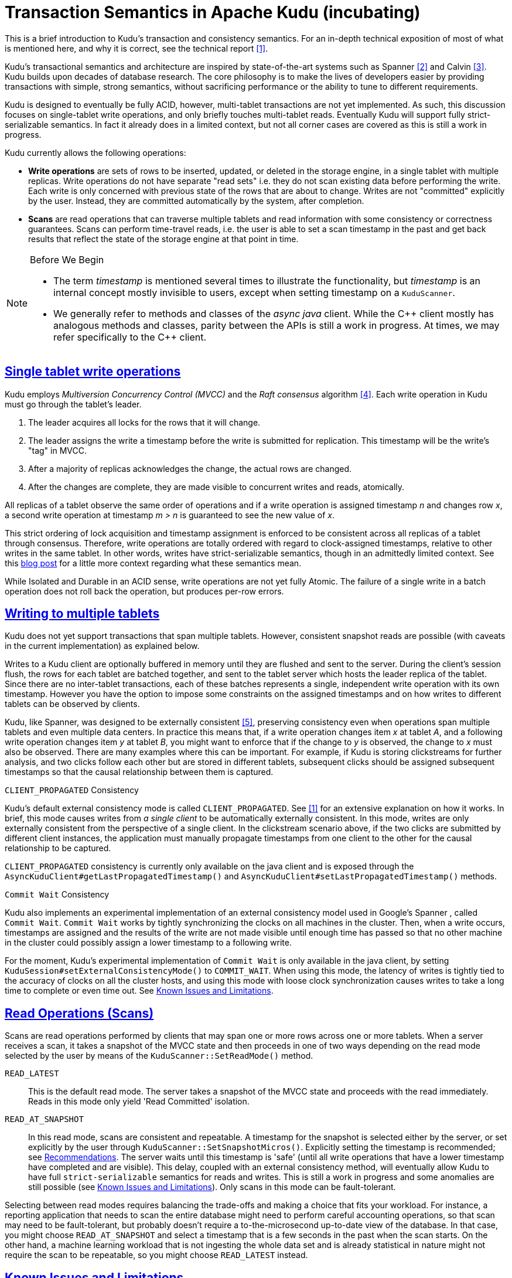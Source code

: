 // Licensed to the Apache Software Foundation (ASF) under one
// or more contributor license agreements.  See the NOTICE file
// distributed with this work for additional information
// regarding copyright ownership.  The ASF licenses this file
// to you under the Apache License, Version 2.0 (the
// "License"); you may not use this file except in compliance
// with the License.  You may obtain a copy of the License at
//
//   http://www.apache.org/licenses/LICENSE-2.0
//
// Unless required by applicable law or agreed to in writing,
// software distributed under the License is distributed on an
// "AS IS" BASIS, WITHOUT WARRANTIES OR CONDITIONS OF ANY
// KIND, either express or implied.  See the License for the
// specific language governing permissions and limitations
// under the License.

[[installation]]
= Transaction Semantics in Apache Kudu (incubating)

:author: Kudu Team
:imagesdir: ./images
:icons: font
:toc: left
:toclevels: 3
:doctype: book
:backend: html5
:sectlinks:
:experimental:

****
This is a brief introduction to Kudu's transaction and consistency semantics. For an
in-depth technical exposition of most of what is mentioned here, and why it is correct,
see the technical report <<1>>.
****

Kudu's transactional semantics and architecture are inspired by state-of-the-art
systems such as Spanner <<2>> and Calvin <<3>>. Kudu builds upon decades of database
research. The core philosophy is to make the lives of developers easier by providing transactions with
simple, strong semantics, without sacrificing performance or the ability to tune to different
requirements.

Kudu is designed to eventually be fully ACID, however, multi-tablet transactions are not
yet implemented. As such, this discussion focuses on single-tablet write operations, and only
briefly touches multi-tablet reads. Eventually Kudu will support fully strict-serializable
semantics. In fact it already does in a limited context, but not all corner cases are covered
as this is still a work in progress.

Kudu currently allows the following operations:

* *Write operations* are sets of rows to be inserted, updated, or deleted in the storage
engine, in a single tablet with multiple replicas. Write operations do not have separate
"read sets" i.e. they do not scan existing data before performing the write. Each write
is only concerned with previous state of the rows that are about to change.
Writes are not  "committed" explicitly by the user. Instead, they are committed automatically
by the system, after completion.

* *Scans* are read operations that can traverse multiple tablets and read information
with some consistency or correctness guarantees. Scans can perform time-travel reads, i.e.
the user is able to set a scan timestamp in the past and get back results that reflect
the state of the storage engine at that point in time.

[NOTE]
.Before We Begin
====
* The term _timestamp_ is mentioned several times to illustrate the
functionality, but _timestamp_ is an internal concept mostly invisible to users,
except when setting timestamp on a `KuduScanner`.

* We generally refer to methods and classes of the _async java_ client. While the {cpp}
client mostly has analogous methods and classes, parity between the APIs is still
a work in progress. At times, we may refer specifically to the {cpp} client.
====

== Single tablet write operations

Kudu employs _Multiversion Concurrency Control (MVCC)_ and the _Raft consensus_ algorithm <<4>>.
Each write operation in Kudu must go through the tablet's leader.

. The leader acquires all locks for the rows that it will change.
. The leader assigns the write a timestamp before the write is submitted for
replication. This timestamp will be the write's "tag" in MVCC.
. After a majority of replicas acknowledges the change, the actual rows are changed.
. After the changes are complete, they are made visible to concurrent writes
and reads, atomically.

All replicas of a tablet observe the same order of operations and if a write
operation is assigned timestamp _n_ and changes row _x_, a second write operation
at timestamp _m > n_ is guaranteed to see the new value of _x_.

This strict ordering of lock acquisition and timestamp assignment is enforced to be
consistent across all replicas of a tablet through consensus. Therefore, write operations
are totally ordered with regard to clock-assigned timestamps, relative to other writes
in the same tablet. In other words, writes have strict-serializable semantics,
though in an admittedly limited context. See this
link:http://www.bailis.org/blog/linearizability-versus-serializability[blog post]
for a little more context regarding what these semantics mean.

While Isolated and Durable in an ACID sense, write operations are not yet fully Atomic.
The failure of a single write in a batch operation does not roll back the operation,
but produces per-row errors.

== Writing to multiple tablets

Kudu does not yet support transactions that span multiple tablets. However,
consistent snapshot reads are possible (with caveats in the current implementation)
as explained below.

Writes to a Kudu client are optionally buffered in memory until they are flushed and sent
to the server. During the client's session flush, the rows for each tablet are batched
together, and sent to the tablet server which hosts the leader replica of the tablet.
Since there are no inter-tablet transactions, each of these batches represents a single,
independent write operation with its own timestamp.
However you have the option to impose some constraints on the assigned timestamps
and on how writes to different tablets can be observed by clients.

Kudu, like Spanner, was designed to be externally consistent <<5>>, preserving consistency
even when operations span multiple tablets and even multiple data centers. In practice this
means that, if a write operation changes item _x_ at tablet _A_, and a following write
operation changes item _y_ at tablet _B_, you might want to enforce that if
the change to _y_ is observed, the change to _x_ must also be observed. There
are many examples where this can be important. For example,  if Kudu is
storing clickstreams for further analysis, and two clicks follow each other but
are stored in different tablets, subsequent clicks should be assigned subsequent
timestamps so that the causal relationship between them is captured.

.`CLIENT_PROPAGATED` Consistency
Kudu's default external consistency mode is called `CLIENT_PROPAGATED`.
See <<1>> for an extensive explanation on how it works. In brief, this mode causes writes
from _a single client_ to be automatically externally consistent. In this mode, writes are only externally
consistent from the perspective of a single client. In the clickstream scenario above,
if the two clicks are submitted by different client instances, the application must
manually propagate timestamps from one client to the other for the causal relationship
to be captured.

`CLIENT_PROPAGATED` consistency is currently only available on the java client
and is exposed through the `AsyncKuduClient#getLastPropagatedTimestamp()` and
`AsyncKuduClient#setLastPropagatedTimestamp()` methods.

.`Commit Wait` Consistency
Kudu also implements an experimental implementation of an external consistency
model used in Google's Spanner , called `Commit Wait`. `Commit Wait` works
by tightly synchronizing the clocks on all machines in the cluster. Then, when a
write occurs, timestamps are assigned and the results of the write are not made
visible until enough time has passed so that no other machine in the cluster could
possibly assign a lower timestamp to a following write.

For the moment, Kudu's experimental implementation of `Commit Wait` is only available
in the java client, by setting `KuduSession#setExternalConsistencyMode()`
to `COMMIT_WAIT`. When using this mode, the latency of writes is tightly
tied to the accuracy of clocks on all the cluster hosts, and using this mode
with loose clock synchronization causes writes to take a long time to complete or even time
out. See <<known_issues>>.

== Read Operations (Scans)

Scans are read operations performed by clients that may span one or more rows across
one or more tablets. When a server receives a scan, it takes a snapshot of the MVCC
state and then proceeds in one of two ways depending on the read mode selected by
the user by means of the `KuduScanner::SetReadMode()` method.

`READ_LATEST`:: This is the default read mode. The server takes a snapshot of
the MVCC state and proceeds with the read immediately. Reads in this mode only yield
'Read Committed' isolation.

`READ_AT_SNAPSHOT`:: In this read mode, scans are consistent and repeatable. A
timestamp for the snapshot is selected either by the server, or set
explicitly by the user through `KuduScanner::SetSnapshotMicros()`. Explicitly setting
the timestamp is recommended; see <<recommendations>>. The server waits until this
timestamp is 'safe' (until all write operations that have a lower timestamp have
completed and are visible). This delay, coupled with an external consistency method,
will eventually allow Kudu to have full `strict-serializable` semantics for reads
and writes. This is still a work in progress and some anomalies are still possible
(see <<known_issues>>). Only scans in this mode can be fault-tolerant.

Selecting between read modes requires balancing the trade-offs and making a choice
that fits your workload. For instance, a reporting application that needs to
scan the entire database might need to perform careful accounting operations, so that
scan may need to be fault-tolerant, but probably doesn't require a to-the-microsecond
up-to-date view of the database. In that case, you might choose `READ_AT_SNAPSHOT`
and select a timestamp that is a few seconds in the past when the scan starts. On
the other hand, a machine learning workload that is not ingesting the whole data
set and is already statistical in nature might not require the scan to be repeatable,
so you might choose `READ_LATEST` instead.

[[known_issues]]
== Known Issues and Limitations

We plan to fix the following issues. Monitor the linked JIRAs for progress.

== Serialization
There are several gaps and corner cases that prevent Kudu from being fully strictly-serializable
in some situations, at the moment. Below are the details and next, some recommendations.

[[known_issues_scans]]
=== Scans
* Support for `COMMIT_WAIT` is experimental and requires careful tuning of the
  time-synchronization protocol, such as NTP (Network Time Protocol).
* Support for externally-consistent write modes is only fully available in the Java
  API at this time. (see link:https://issues.cloudera.org/browse/KUDU-1187[KUDU-1187])
* In some rare circumstances, the `READ_AT_SNAPSHOT` scan mode may yield anomalous,
  non-repeatable reads.
  ** When scanning a replica at a snapshot, the replica may not have received all the writes
  from the leader and might reply immediately, yielding a non-repeatable read (see link:https://issues.cloudera.org/browse/KUDU-798[KUDU-798]).
  ** On a leader change, scans at a snapshot whose timestamp is beyond the last
  write may also yield non-repeatable reads (see link:https://issues.cloudera.org/browse/KUDU-1188[KUDU-1188]). See <<recommendations>> for a workaround.
  ** When performing multi-tablet scans without selecting a snapshot timestamp (see link:https://issues.cloudera.org/browse/KUDU-1189[KUDU-1189]).
* Impala scans are currently performed as `READ_LATEST` and have no consistency
  guarantees.


=== Writes
* When a write fails with a timeout or is aborted, it is possible that it may
  actually be committed. Kudu is currently missing a way to determine if a particular
  timed-out write ever actually succeeded. On a retry, the write may succeed but
  may also generate errors if some rows have already been inserted, or deleted (see link:https://issues.cloudera.org/browse/KUDU-568[KUDU-568]).

* When a delete is performed to a row that has already been flushed, and the row is reinserted
  all history is reset (see link:https://issues.cloudera.org/browse/KUDU-237[KUDU-237]).
  This is not the case for rows that haven't been flushed yet and still reside in memory.

[[recommendations]]
== Recommendations

* If repeatable snapshot reads are a requirement, use `READ_AT_SNAPSHOT`
  with a timestamp that is slightly in the past (between 2-5 seconds, ideally).
  This will circumvent the anomalies described in <<known_issues_scans>>. Even when the
  anomalies have been addressed, back-dating the timestamp will always make scans
  faster, since they are unlikely to block.

* If external consistency is a requirement and you decide to use `Commit Wait`, the
  time-synchronization protocol needs to be tuned carefully. Each transaction will wait
  2x the maximum clock error at the time of execution, which is usually in the 100 msec.
  to 1 sec. range with the default settings, maybe more. Thus, transactions would take at least
  200 msec. to 2 sec. to complete when using the default settings and may even time out.

  ** A local server should be used as a time server. We've performed experiments using the default
  NTP time source available in a Google Compute Engine data center and were able to obtain
  a reasonable tight max error bound, usually varying between 12-17 milliseconds.

  ** The following parameters should be adjusted in `/etc/ntp.conf` to tighten the maximum error:
  - `server my_server.org iburst minpoll 1 maxpoll 8`
  - `tinker dispersion 500`
  - `tinker allan 0`

IMPORTANT: The above parameters minimize `maximum error` at the expense of `estimated error`,
the latter might be orders of magnitude above it's "normal" value. These parameters also
may place a greater load on the time server, since they make the servers poll much more
frequently.

[bibliography]
.References
- [[[1]]] David Alves, Todd Lipcon and Vijay Garg. Technical Report: HybridTime - Accessible Global Consistency with High Clock Uncertainty. April, 2014. http://users.ece.utexas.edu/~garg/pdslab/david/hybrid-time-tech-report-01.pdf
- [[[2]]] James C. Corbett, Jeffrey Dean, Michael Epstein, Andrew Fikes, Christopher Frost, J. J. Furman, Sanjay Ghemawat, Andrey Gubarev, Christopher Heiser, Peter Hochschild, Wilson Hsieh, Sebastian Kanthak, Eugene Kogan, Hongyi Li, Alexander Lloyd, Sergey Melnik, David Mwaura, David Nagle, Sean Quinlan, Rajesh Rao, Lindsay Rolig, Yasushi Saito, Michal Szymaniak, Christopher Taylor, Ruth Wang, and Dale Woodford. 2012. Spanner: Google's globally-distributed database. In Proceedings of the 10th USENIX conference on Operating Systems Design and Implementation (OSDI'12). USENIX Association, Berkeley, CA, USA, 251-264.
- [[[3]]] Alexander Thomson, Thaddeus Diamond, Shu-Chun Weng, Kun Ren, Philip Shao, and Daniel J. Abadi. 2012. Calvin: fast distributed transactions for partitioned database systems. In Proceedings of the 2012 ACM SIGMOD International Conference on Management of Data (SIGMOD '12). ACM, New York, NY, USA, 1-12. DOI=10.1145/2213836.2213838 http://doi.acm.org/10.1145/2213836.2213838
- [[[4]]] Diego Ongaro and John Ousterhout. 2014. In search of an understandable consensus algorithm. In Proceedings of the 2014 USENIX conference on USENIX Annual Technical Conference (USENIX ATC'14), Garth Gibson and Nickolai Zeldovich (Eds.). USENIX Association, Berkeley, CA, USA, 305-320.
- [[[5]]] Kwei-Jay Lin, "Consistency issues in real-time database systems," in System Sciences, 1989. Vol.II: Software Track, Proceedings of the Twenty-Second Annual Hawaii International Conference on , vol.2, no., pp.654-661 vol.2, 3-6 Jan 1989 doi: 10.1109/HICSS.1989.48069
